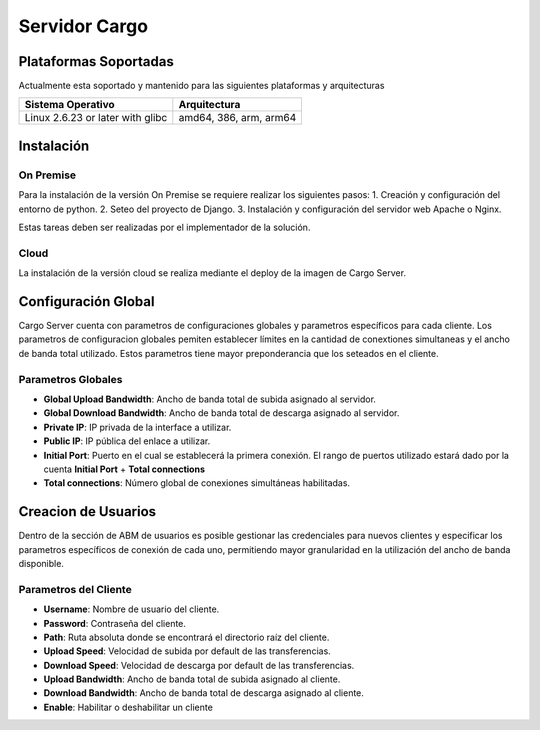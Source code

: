 ##############
Servidor Cargo
##############



**********************
Plataformas Soportadas
**********************

Actualmente esta soportado y mantenido para las siguientes plataformas y arquitecturas

+-----------------------------------+------------------------+
| Sistema Operativo                 | Arquitectura           |
+===================================+========================+
| Linux 2.6.23 or later with glibc  | amd64, 386, arm, arm64 |
+-----------------------------------+------------------------+


***********
Instalación
***********

On Premise
==========
Para la instalación de la versión On Premise se requiere realizar los siguientes pasos:
1. Creación y configuración del entorno de python.
2. Seteo del proyecto de Django.
3. Instalación y configuración del servidor web Apache o Nginx. 

Estas tareas deben ser realizadas por el implementador de la solución.

Cloud
=====
La instalación de la versión cloud se realiza mediante el deploy de la imagen de Cargo Server.


********************
Configuración Global
********************
Cargo Server cuenta con parametros de configuraciones globales y parametros específicos para cada cliente. Los parametros de configuracion globales pemiten establecer límites en la cantidad de conextiones simultaneas y el ancho de banda total utilizado. Estos parametros tiene mayor preponderancia que los seteados en el cliente.

Parametros Globales
===================
- **Global Upload Bandwidth**: Ancho de banda total de subida asignado al servidor.
- **Global Download Bandwidth**: Ancho de banda total de descarga asignado al servidor.
- **Private IP**: IP privada de la interface a utilizar.
- **Public IP**: IP pública del enlace a utilizar.
- **Initial Port**: Puerto en el cual se establecerá la primera conexión. El rango de puertos utilizado estará dado por la cuenta **Initial Port** + **Total connections**
- **Total connections**: Número global de conexiones simultáneas habilitadas.


********************
Creacion de Usuarios
********************
Dentro de la sección de ABM de usuarios es posible gestionar las credenciales para nuevos clientes y especificar los parametros específicos de conexión de cada uno, permitiendo mayor granularidad en la utilización del ancho de banda disponible. 

Parametros del Cliente
======================
- **Username**: Nombre de usuario del cliente.
- **Password**: Contraseña del cliente.
- **Path**: Ruta absoluta donde se encontrará el directorio raíz del cliente.
- **Upload Speed**: Velocidad de subida por default de las transferencias.
- **Download Speed**: Velocidad de descarga por default de las transferencias.
- **Upload Bandwidth**: Ancho de banda total de subida asignado al cliente.
- **Download Bandwidth**: Ancho de banda total de descarga asignado al cliente.
- **Enable**: Habilitar o deshabilitar un cliente



